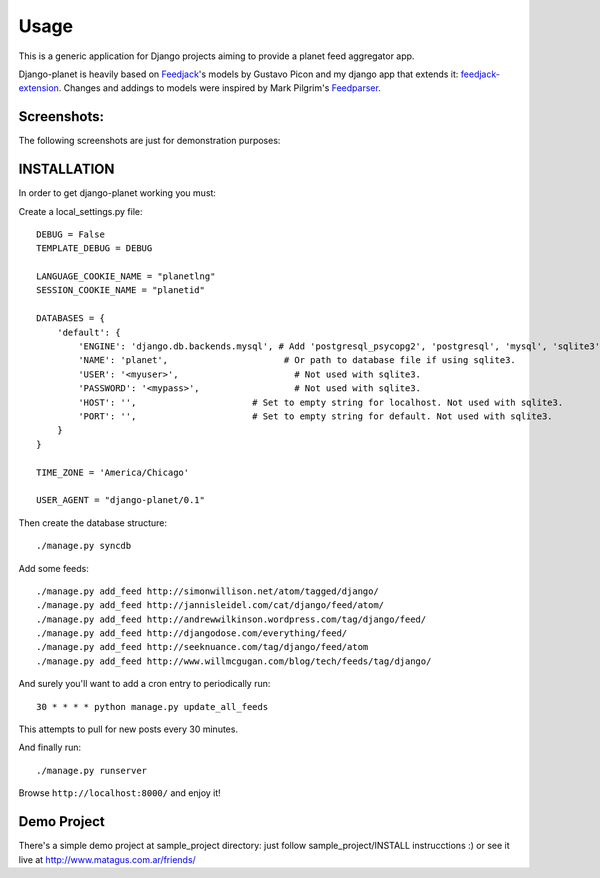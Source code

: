 =====
Usage
=====

This is a generic application for Django projects aiming to provide a planet
feed aggregator app.

Django-planet is heavily based on `Feedjack`_'s models by Gustavo Picon and my
django app that extends it: `feedjack-extension`_. Changes and addings to
models were inspired by Mark Pilgrim's `Feedparser`_.

.. _feedjack: http://www.feedjack.org/
.. _feedjack-extension: http://code.google.com/p/feedjack-extension/
.. _feedparser: http://www.feedparser.org/

Screenshots:
------------

The following screenshots are just for demonstration purposes:

   .. image:: http://cloud.github.com/downloads/matagus/django-planet/post_list-my_planet.png

   .. image:: http://cloud.github.com/downloads/matagus/django-planet/tag_view-my_planet.png

   .. image:: http://cloud.github.com/downloads/matagus/django-planet/author_view-my_planet.png
 
INSTALLATION
------------
In order to get django-planet working you must:

Create a local_settings.py file::

    DEBUG = False
    TEMPLATE_DEBUG = DEBUG

    LANGUAGE_COOKIE_NAME = "planetlng"
    SESSION_COOKIE_NAME = "planetid"

    DATABASES = {
        'default': {
            'ENGINE': 'django.db.backends.mysql', # Add 'postgresql_psycopg2', 'postgresql', 'mysql', 'sqlite3' or 'oracle'.
            'NAME': 'planet',                      # Or path to database file if using sqlite3.
            'USER': '<myuser>',                      # Not used with sqlite3.
            'PASSWORD': '<mypass>',                  # Not used with sqlite3.
            'HOST': '',                      # Set to empty string for localhost. Not used with sqlite3.
            'PORT': '',                      # Set to empty string for default. Not used with sqlite3.
        }
    }

    TIME_ZONE = 'America/Chicago'

    USER_AGENT = "django-planet/0.1"

Then create the database structure::

     ./manage.py syncdb

Add some feeds::

    ./manage.py add_feed http://simonwillison.net/atom/tagged/django/ 
    ./manage.py add_feed http://jannisleidel.com/cat/django/feed/atom/
    ./manage.py add_feed http://andrewwilkinson.wordpress.com/tag/django/feed/
    ./manage.py add_feed http://djangodose.com/everything/feed/
    ./manage.py add_feed http://seeknuance.com/tag/django/feed/atom
    ./manage.py add_feed http://www.willmcgugan.com/blog/tech/feeds/tag/django/

And surely you'll want to add a cron entry to periodically run::

    30 * * * * python manage.py update_all_feeds

This attempts to pull for new posts every 30 minutes.
    
And finally run::

     ./manage.py runserver 

Browse ``http://localhost:8000/`` and enjoy it!

Demo Project
------------

There's a simple demo project at sample_project directory: just follow 
sample_project/INSTALL instrucctions :) or see it live at http://www.matagus.com.ar/friends/
